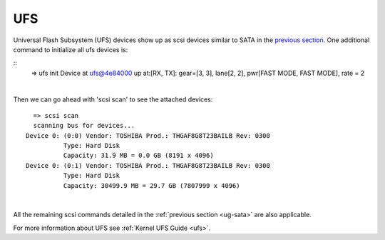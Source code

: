 UFS
---------------------------

Universal Flash Subsystem (UFS) devices show up as scsi devices similar
to SATA in the `previous section <UG-SATA.html>`__.
One additional command to initialize all ufs devices is:

::
    => ufs init
    Device at ufs@4e84000 up at:[RX, TX]: gear=[3, 3], lane[2, 2], pwr[FAST MODE, FAST MODE], rate = 2

|

Then we can go ahead with 'scsi scan' to see the attached devices:

::

    => scsi scan
    scanning bus for devices...
  Device 0: (0:0) Vendor: TOSHIBA Prod.: THGAF8G8T23BAILB Rev: 0300
            Type: Hard Disk
            Capacity: 31.9 MB = 0.0 GB (8191 x 4096)
  Device 0: (0:1) Vendor: TOSHIBA Prod.: THGAF8G8T23BAILB Rev: 0300
            Type: Hard Disk
            Capacity: 30499.9 MB = 29.7 GB (7807999 x 4096)

|

All the remaining scsi commands detailed in the
:ref:`previous section <ug-sata>` are
also applicable.

For more information about UFS see
:ref:`Kernel UFS Guide <ufs>`.


